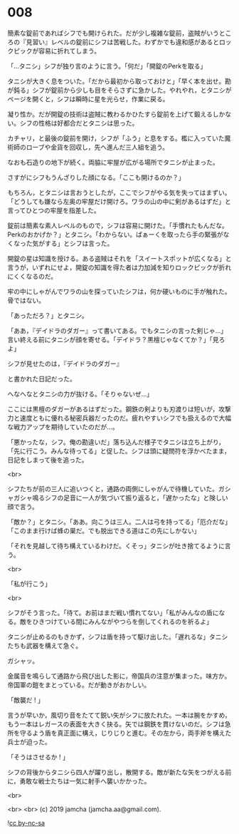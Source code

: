 #+OPTIONS: toc:nil
#+OPTIONS: -:nil
#+OPTIONS: ^:{}
 
* 008

  簡素な錠前であればシフでも開けられた。だが少し複雑な錠前，盗賊がいうところの『見習い』レベルの錠前にシフは苦戦した。わずかでも違和感があるとロックピックが容易に折れてしまう。

  「…タニシ」シフが独り言のように言う。「何だ」「開錠のPerkを取る」

  タニシが大きく息をついた。「だから最初から取っておけと」「早く本を出せ。勘が鈍る」シフが錠前から少しも目をそらさずに急かした。やれやれ，とタニシがページを開くと，シフは瞬時に星を光らせ，作業に戻る。

  凝り性か。だが開錠の技術は盗賊に教わるかひたすら錠前を上げて鍛えるしかない。シフの性格は好都合だとタニシは思った。

  カチャリ，と最後の錠前を開け，シフが「ふう」と息をする。檻に入っていた魔術師のローブや金貨を回収し，先へ進んだ三人組を追う。

  なおも石造りの地下が続く。両脇に牢屋が広がる場所でタニシが止まった。

  さすがにシフもうんざりした顔になる。「ここも開けるのか？」

  もちろん，とタニシは言おうとしたが，ここでシフがやる気を失ってはまずい。「どうしても嫌なら左奥の牢屋だけ開けろ。ワラの山の中に剣があるはずだ」と言ってひとつの牢屋を指差した。

  錠前は簡素な素人レベルのもので，シフは容易に開けた。「手慣れたもんだな。Perkのおかげか？」とタニシ。「わからない。ぱぁーくを取ったら手の緊張がなくなった気がする」とシフは言った。

  開錠の星は知識を授ける。ある盗賊はそれを「スイートスポットが広くなる」と言うが，いずれにせよ，開錠の知識を得た者は力加減を知りロックピックが折れにくくなるのだ。

  牢の中にしゃがんでワラの山を探っていたシフは，何か硬いものに手が触れた。骨ではない。

  「あっただろ？」とタニシ。

  「ああ，『デイドラのダガー』って書いてある。でもタニシの言った剣じゃ…」言い終える前にタニシが顔を寄せる。「デイドラ？黒檀じゃなくてか？」「見ろよ」

  シフが見せたのは，『デイドラのダガー』

  と書かれた日記だった。

  へなへなとタニシの力が抜ける。「そりゃないぜ…」

  ここには黒檀のダガーがあるはずだった。鋼鉄の剣よりも刃渡りは短いが，攻撃力と速度ともに優れる秘密兵器だったのだ。疲れやすいシフでも扱えるので大幅な戦力アップを期待していたのだが…。

  「悪かったな，シフ。俺の勘違いだ」落ち込んだ様子でタニシは立ち上がり，「先に行こう。みんな待ってる」と促した。シフは頭に疑問符を浮かべたまま，日記をしまって後を追った。

  <br>

  シフたちが前の三人に追いつくと，通路の両側にしゃがんで待機していた。ガシャガシャ鳴るシフの足音に一人が気づいて振り返ると，「遅かったな」と険しい顔で言う。

  「敵か？」とタニシ。「ああ。向こうは三人。二人は弓を持ってる」「厄介だな」「このまま行けば蜂の巣だ。でも脱出できる道はこの先にしかない」

  「それを見越して待ち構えているわけだ。くそっ」タニシが吐き捨てるように言う。

  <br>

  「私が行こう」

  <br>

  シフがそう言った。「待て。お前はまだ戦い慣れてない」「私がみんなの盾になる。敵をひきつけている間にみんながやつらを倒してくれるのを祈るよ」

  タニシが止めるのもきかず，シフは盾を持って駆け出した。「遅れるな」タニシたちも武器を構えて急ぐ。

  ガシャッ。

  金属音を鳴らして通路から飛び出した影に，帝国兵の注意が集まった。味方か。帝国軍の鎧をまとっている。だが動きがおかしい。

  「敵襲だ ! 」

  言うが早いか，風切り音をたてて鋭い矢がシフに放たれた。一本は腕をかすめ，もう一本はレガースの表面を大きく抉る。矢では鋼鉄を貫けないのだ。シフは急所を守るよう盾を真正面に構え，じりじりと進む。その左から，両手斧を構えた兵士が迫った。

  「そうはさせるか ! 」

  シフの背後からタニシら四人が躍り出し，散開する。敵が新たな矢をつがえる前に，勇敢な戦士たちは一気に射手へ襲いかかった。

  <br>

  

  <br>
  <br>
  (c) 2019 jamcha (jamcha.aa@gmail.com).

  ![[https://i.creativecommons.org/l/by-nc-sa/4.0/88x31.png][cc by-nc-sa]]
